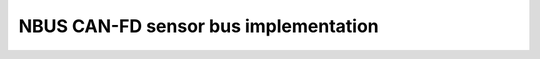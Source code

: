=================================================================
NBUS CAN-FD sensor bus implementation
=================================================================
